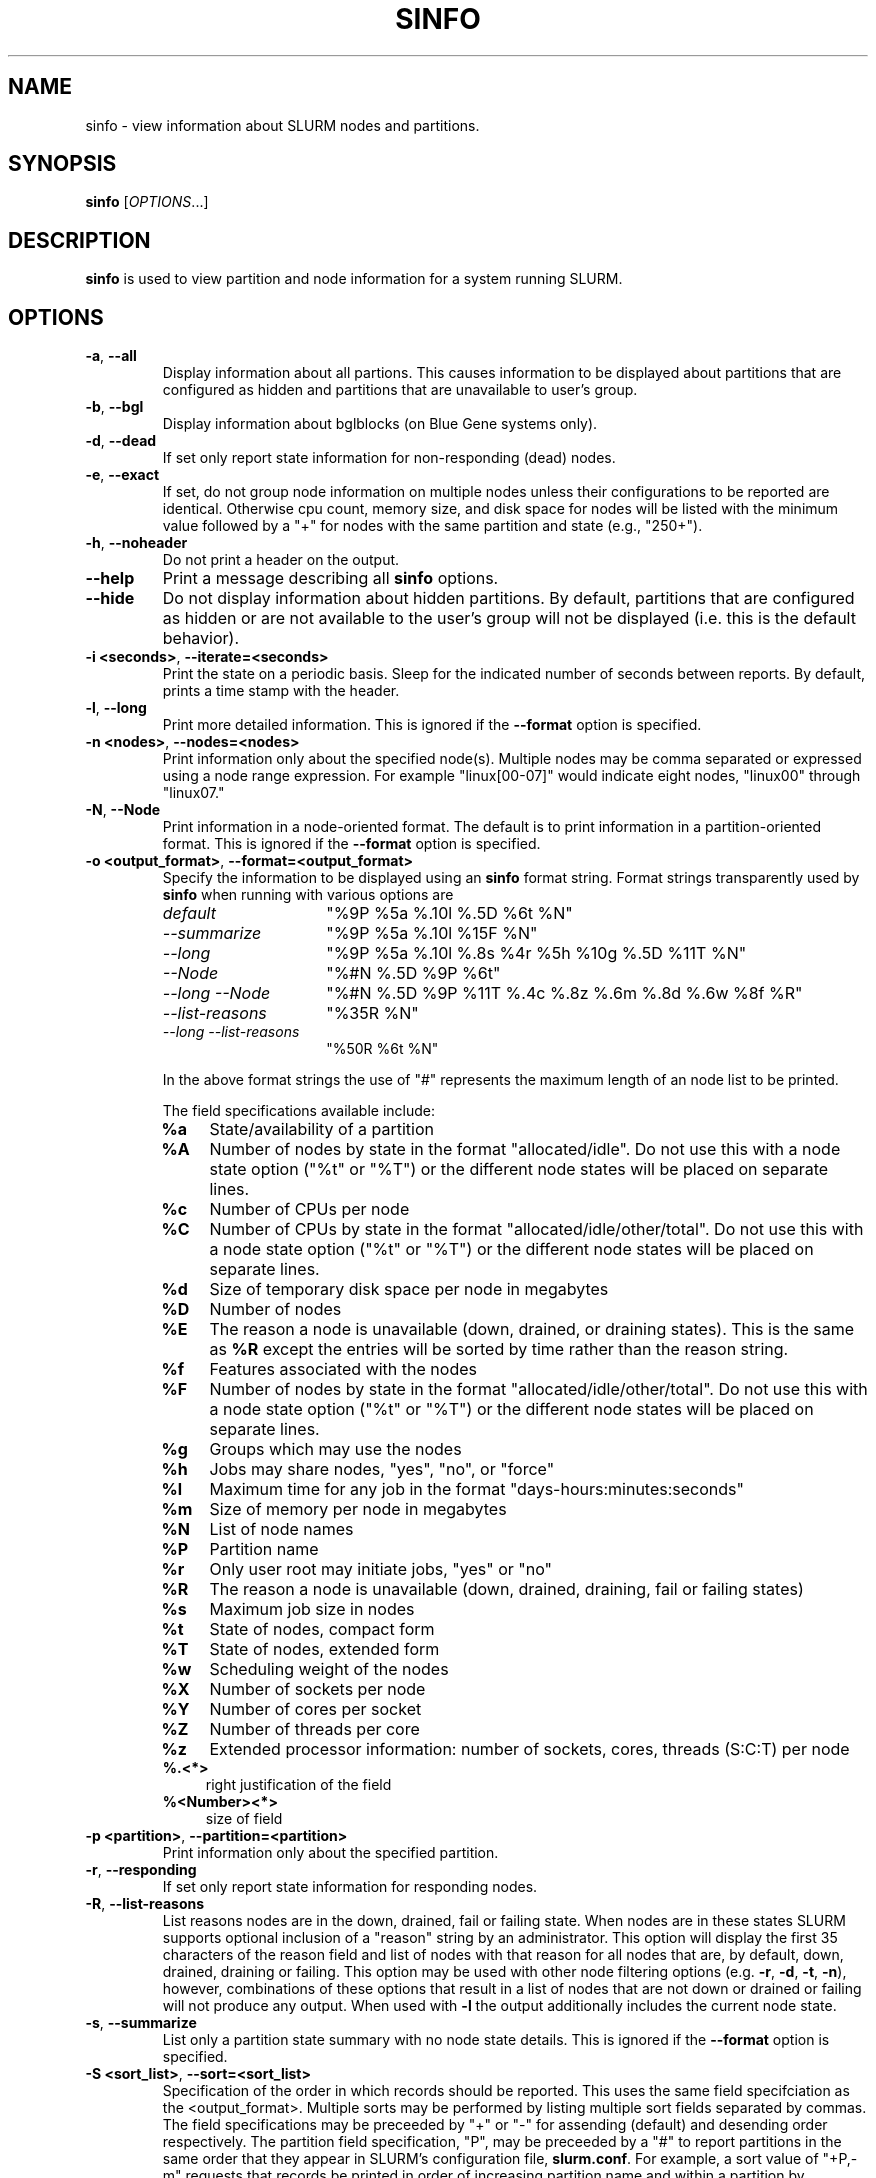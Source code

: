 .TH SINFO "1" "July 2007" "sinfo 1.3" "Slurm components"

.SH "NAME"
sinfo \- view information about SLURM nodes and partitions.

.SH "SYNOPSIS"
\fBsinfo\fR [\fIOPTIONS\fR...] 
.SH "DESCRIPTION"
\fBsinfo\fR is used to view partition and node information for a 
system running SLURM. 

.SH "OPTIONS"

.TP
\fB\-a\fR, \fB\-\-all\fR
Display information about all partions. This causes information to be 
displayed about partitions that are configured as hidden and partitions that
are unavailable to user's group.

.TP
\fB\-b\fR, \fB\-\-bgl\fR
Display information about bglblocks (on Blue Gene systems only).

.TP
\fB\-d\fR, \fB\-\-dead\fR
If set only report state information for non\-responding (dead) nodes.

.TP
\fB\-e\fR, \fB\-\-exact\fR
If set, do not group node information on multiple nodes unless
their configurations to be reported are identical. Otherwise
cpu count, memory size, and disk space for nodes will be listed
with the minimum value followed by a "+" for nodes with the
same partition and state (e.g., "250+").

.TP
\fB\-h\fR, \fB\-\-noheader\fR
Do not print a header on the output.

.TP
\fB\-\-help\fR
Print a message describing all \fBsinfo\fR options.
.TP

\fB\-\-hide\fR
Do not display information about hidden partitions. By default, partitions 
that are configured as hidden or are not available to the user's group 
will not be displayed (i.e. this is the default behavior).

.TP
\fB\-i <seconds>\fR, \fB\-\-iterate=<seconds>\fR
Print the state on a periodic basis. 
Sleep for the indicated number of seconds between reports.
By default, prints a time stamp with the header.

.TP
\fB\-l\fR, \fB\-\-long\fR
Print more detailed information. 
This is ignored if the \fB\-\-format\fR option is specified.

.TP
\fB\-n <nodes>\fR, \fB\-\-nodes=<nodes>\fR
Print information only about the specified node(s). 
Multiple nodes may be comma separated or expressed using a 
node range expression. For example "linux[00\-07]" would 
indicate eight nodes, "linux00" through "linux07."

.TP
\fB\-N\fR, \fB\-\-Node\fR
Print information in a node\-oriented format.
The default is to print information in a partition\-oriented format.
This is ignored if the \fB\-\-format\fR option is specified.

.TP
\fB\-o <output_format>\fR, \fB\-\-format=<output_format>\fR
Specify the information to be displayed using an \fBsinfo\fR
format string. Format strings transparently used by \fBsinfo\fR
when running with various options are
.RS
.TP 15
.I "default"
"%9P %5a %.10l %.5D %6t %N"
.TP 
.I "\-\-summarize"
"%9P %5a %.10l %15F %N"
.TP 
.I "\-\-long"
"%9P %5a %.10l %.8s %4r %5h %10g %.5D %11T %N"
.TP
.I "\-\-Node"
"%#N %.5D %9P %6t"
.TP
.I "\-\-long \-\-Node"
"%#N %.5D %9P %11T %.4c %.8z %.6m %.8d %.6w %8f %R"
.TP
.I "\-\-list\-reasons"
"%35R %N"
.TP
.I "\-\-long \-\-list\-reasons"
"%50R %6t %N"
.RE

.IP
In the above format strings the use of "#" represents the
maximum length of an node list to be printed.
.IP
The field specifications available include: 
.RS
.TP 4
\fB%a\fR 
State/availability of a partition
.TP
\fB%A\fR 
Number of nodes by state in the format "allocated/idle".
Do not use this with a node state option ("%t" or "%T") or
the different node states will be placed on separate lines.
.TP
\fB%c\fR 
Number of CPUs per node
.TP
\fB%C\fR
Number of CPUs by state in the format
"allocated/idle/other/total". Do not use this with a node
state option ("%t" or "%T") or the different node states will
be placed on separate lines.
.TP
\fB%d\fR 
Size of temporary disk space per node in megabytes
.TP
\fB%D\fR 
Number of nodes
.TP
\fB%E\fR
The reason a node is unavailable (down, drained, or draining states).
This is the same as \fB%R\fR except the entries will be sorted by 
time rather than the reason string.
.TP
\fB%f\fR 
Features associated with the nodes
.TP
\fB%F\fR 
Number of nodes by state in the format
"allocated/idle/other/total".  Do not use this with a node
state option ("%t" or "%T") or the different node states will
be placed on separate lines.
.TP
\fB%g\fR 
Groups which may use the nodes
.TP
\fB%h\fR 
Jobs may share nodes, "yes", "no", or "force"
.TP
\fB%l\fR 
Maximum time for any job in the format "days\-hours:minutes:seconds"
.TP
\fB%m\fR 
Size of memory per node in megabytes
.TP
\fB%N\fR 
List of node names
.TP
\fB%P\fR 
Partition name
.TP
\fB%r\fR 
Only user root may initiate jobs, "yes" or "no"
.TP
\fB%R\fR 
The reason a node is unavailable (down, drained, draining, 
fail or failing states)
.TP
\fB%s\fR 
Maximum job size in nodes
.TP
\fB%t\fR 
State of nodes, compact form
.TP
\fB%T\fR 
State of nodes, extended form
.TP
\fB%w\fR 
Scheduling weight of the nodes
.TP
\fB%X\fR 
Number of sockets per node
.TP
\fB%Y\fR 
Number of cores per socket
.TP
\fB%Z\fR 
Number of threads per core
.TP
\fB%z\fR 
Extended processor information: number of sockets, cores, threads (S:C:T) per node
.TP
\fB%.<*>\fR 
right justification of the field
.TP
\fB%<Number><*>\fR 
size of field
.RE

.TP
\fB\-p <partition>\fR, \fB\-\-partition=<partition>\fR
Print information only about the specified partition.  

.TP
\fB\-r\fR, \fB\-\-responding\fR
If set only report state information for responding nodes.

.TP
\fB\-R\fR, \fB\-\-list\-reasons\fR
List reasons nodes are in the down, drained, fail or failing state. 
When nodes are in these states SLURM supports optional inclusion 
of a "reason" string by an administrator. 
This option will display the first 35 characters of the reason 
field and list of nodes with that reason for all nodes that are, 
by default, down, drained, draining or failing. 
This option may be used with other node filtering options 
(e.g. \fB\-r\fR, \fB\-d\fR, \fB\-t\fR, \fB\-n\fR),
however, combinations of these options that result in a 
list of nodes that are not down or drained or failing will 
not produce any output.
When used with \fB\-l\fR the output additionally includes
the current node state.

.TP
\fB\-s\fR, \fB\-\-summarize\fR
List only a partition state summary with no node state details.
This is ignored if the \fB\-\-format\fR option is specified.

.TP
\fB\-S <sort_list>\fR, \fB\-\-sort=<sort_list>\fR
Specification of the order in which records should be reported.
This uses the same field specifciation as the <output_format>.
Multiple sorts may be performed by listing multiple sort fields
separated by commas.  The field specifications may be preceeded
by "+" or "\-" for assending (default) and desending order
respectively.  The partition field specification, "P", may be
preceeded by a "#" to report partitions in the same order that
they appear in SLURM's  configuration file, \fBslurm.conf\fR.
For example, a sort value of "+P,\-m" requests that records
be printed in order of increasing partition name and within a
partition by decreasing memory size.  The default value of sort
is "#P,\-t" (partitions ordered as configured then decreasing
node state).  If the \fB\-\-Node\fB option is selected, the
default sort value is "N" (increasing node name).

.TP
\fB\-t <states>\fR , \fB\-\-states=<states>\fR
List nodes only having the given state(s).  Multiple states
may be comma separated and the comparison is case insensitive.
Possible values include (case insensitive): ALLOC, ALLOCATED,
COMP, COMPLETING, DOWN, DRAIN, DRAINED, DRNG, DRAINING, FAIL, 
FAILING, IDLE, UNK, and UNKNOWN.  
By default nodes in the specified state are reported whether 
they are responding or not.  
The \fB\-\-dead\fR and \fB\-\-responding\fR options may be 
used to filtering nodes by the responding flag.

.TP
\fB\-\-usage\fR
Print a brief message listing the \fBsinfo\fR options.

.TP
\fB\-v\fR, \fB\-\-verbose\fR
Provide detailed event logging through program execution.

.TP
\fB\-V\fR, \fB\-\-version\fR
Print version information and exit.

.SH "OUTPUT FIELD DESCRIPTIONS"
.TP
\fBAVAIL\fR
Partition state: \fBup\fR or \fBdown\fR.
.TP
\fBCPUS\fR
Count of CPUs (processors) on these nodes.
.TP
\fBS:C:T\fR
Count of sockets (S), cores (C), and threads (T) on these nodes.
.TP
\fBSOCKETS\fR
Count of sockets on these nodes.
.TP
\fBCORES\fR
Count of cores on these nodes.
.TP
\fBTHREADS\fR
Count of threads on these nodes.
.TP
\fBGROUPS\fR
Resource allocations in this partition are restricted to the
named groups.  \fBall\fR indicates that all groups may use
this partition.
.TP
\fBJOB_SIZE\fR
Minimum and maximum node count that can be allocated to any
user job.  A single number indicates the minimum and maximum
node count are the same.  \fBinfinite\fR is used to identify
partitions without a maximum node count.
.TP
\fBTIMELIMIT\fR
Maximum time limit for any user job in
days\-hours:minutes:seconds.  \fBinfinite\fR is used to identify
partitions without a job time limit.
.TP
\fBMEMORY\fR
Size of real memory in megabytes on these nodes.
.TP
\fBNODELIST\fR or \fBBP_LIST\fR (BlueGene systems only)
Names of nodes associated with this configuration/partition.
.TP
\fBNODES\fR
Count of nodes with this particular configuration.
.TP
\fBNODES(A/I)\fR
Count of nodes with this particular configuration by node
state in the form "available/idle".
.TP
\fBNODES(A/I/O/T)\fR
Count of nodes with this particular configuration by node
state in the form "available/idle/other/total".
.TP
\fBPARTITION\fR
Name of a partition.  Note that the suffix "*" identifies the
default partition.
.TP
\fBROOT\fR
Is the ability to allocate resources in this partition
restricted to user root, \fByes\fR or \fBno\fR.
.TP
\fBSHARE\fR
Will jobs allocated resources in this partition share those
resources.  
\fBno\fR indicates resources are never shared.
\fBexclusive\fR indicates whole nodes are dedicated to jobs
(equivalent to srun \-\-exclusive option, may be used even 
with shared/cons_res managing individual processors).
\fBforce\fR indicates resources are always available to be shared.  
\fByes\fR indicates resource may be shared or not
per job's resource allocation.
.TP
\fBSTATE\fR
State of the nodes. 
Possible states include: allocated, completing, down, 
drained, draining, fail, failing, idle, and unknown plus
their abbreviated forms: alloc, comp, donw, drain, drng, 
fail, failg, idle, and unk respectively.
Note that the suffix "*" identifies nodes that are presently 
not responding.
.TP
\fBTMP_DISK\fR
Size of temporary disk space in megabytes on these nodes.

.SH "NODE STATE CODES"
.PP
Node state codes are shortened as required for the field size.
If the node state code is followed by "*", this indicates the
node is presently not responding and will not be allocated
any new work.  If the node remains non\-responsive, it will
be placed in the \fBDOWN\fR state (except in the case of
\fBCOMPLETING\fR, \fBDRAINED\fR, \fBDRAINING\fR,
\fBFAIL\fR, \fBFAILING\fR nodes).
If the node state code is followed by "~", this indicates
the node is presently in a power saving mode (typically
running at reduced frequency).
.TP 12
\fBALLOCATED\fR
The node has been allocated to one or more jobs.
.TP
\fBALLOCATED+\fR
The node is allocated to one or more active jobs plus
one or more jobs are in the process of COMPLETING.
.TP
\fBCOMPLETING\fR
All jobs associated with this node are in the process of 
COMPLETING.  This node state will be removed when
all of the job's processes have terminated and the SLURM
epilog program (if any) has terminated. See the \fBEpilog\fR
parameter description in the \fBslurm.conf\fR man page for
more information.
.TP
\fBDOWN\fR
The node is unavailable for use. SLURM can automatically
place nodes in this state if some failure occurs. System
administrators may also explicitly place nodes in this state. If
a node resumes normal operation, SLURM can automatically
return it to service. See the \fBReturnToService\fR
and \fBSlurmdTimeout\fR parameter descriptions in the
\fBslurm.conf\fR(5) man page for more information.
.TP
\fBDRAINED\fR
The node is unavailable for use per system administrator
request.  See the \fBupdate node\fR command in the
\fBscontrol\fR(1) man page or the \fBslurm.conf\fR(5) man page
for more information.
.TP
\fBDRAINING\fR
The node is currently executing a job, but will not be allocated
to additional jobs. The node state will be changed to state
\fBDRAINED\fR when the last job on it completes. Nodes enter
this state per system administrator request. See the \fBupdate
node\fR command in the \fBscontrol\fR(1) man page or the
\fBslurm.conf\fR(5) man page for more information.
.TP
\fBFAIL\fR
The node is expected to fail soon and is unavailable for 
use per system administrator request.  
See the \fBupdate node\fR command in the \fBscontrol\fR(1) 
man page or the \fBslurm.conf\fR(5) man page for more information.
.TP
\fBFAILING\fR
The node is currently executing a job, but is expected to fail 
soon and is unavailable for use per system administrator request.  
See the \fBupdate node\fR command in the \fBscontrol\fR(1) 
man page or the \fBslurm.conf\fR(5) man page for more information.
.TP
\fBIDLE\fR
The node is not allocated to any jobs and is available for use.
.TP
\fBUNKNOWN\fR
The SLURM controller has just started and the node's state
has not yet been determined.

.SH "ENVIRONMENT VARIABLES" 
.PP 
Some \fBsinfo\fR options may
be set via environment variables. These environment variables,
along with their corresponding options, are listed below. (Note:
Commandline options will always override these settings.)
.TP 20
\fBSINFO_ALL\fR
\fB\-a, \-\-all\fR
.TP
\fBSINFO_FORMAT\fR
\fB\-o <output_format>, \-\-format=<output_format>\fR
.TP
\fBSINFO_PARTITION\fR
\fB\-p <partition>, \-\-partition=<partition>\fR
.TP
\fBSINFO_SORT\fR
\fB\-S <sort>, \-\-sort=<sort>\fR
.TP
\fBSLURM_CONF\fR
The location of the SLURM configuration file.

.SH "EXAMPLES"
.eo
Report basic node and partition configurations:

.nf

> sinfo
PARTITION AVAIL TIMELIMIT NODES STATE  NODELIST
batch     up     infinite     2 alloc  adev[8-9]
batch     up     infinite     6 idle   adev[10-15]
debug*    up        30:00     8 idle   adev[0-7]

.fi
 
Report partition summary information:
.nf

> sinfo -s
PARTITION AVAIL TIMELIMIT NODES(A/I/O/T) NODELIST
batch     up     infinite 2/6/0/8        adev[8-15]
debug*    up        30:00 0/8/0/8        adev[0-7]

.fi
 
Report more complete information about the partition debug:
.nf

> sinfo \-\-long \-\-partition=debug
PARTITION AVAIL TIMELIMIT JOB_SIZE ROOT SHARE GROUPS NODES STATE NODELIST
debug*    up        30:00        8 no   no    all        8 idle  dev[0-7]
.fi

Report only those nodes that are in state DRAINED:
.nf

> sinfo --states=drained
PARTITION AVAIL NODES TIMELIMIT STATE  NODELIST
debug*    up        2     30:00 drain  adev[6-7]

.fi

Report node-oriented information with details and exact matches:
.nf

> sinfo -Nel
NODELIST    NODES PARTITION STATE  CPUS MEMORY TMP_DISK WEIGHT FEATURES REASON
adev[0-1]       2 debug*    idle      2   3448    38536     16 (null)   (null)
adev[2,4-7]     5 debug*    idle      2   3384    38536     16 (null)   (null)
adev3           1 debug*    idle      2   3394    38536     16 (null)   (null)
adev[8-9]       2 batch     allocated 2    246    82306     16 (null)   (null)
adev[10-15]     6 batch     idle      2    246    82306     16 (null)   (null)

.fi

Report only down, drained and draining nodes and their reason field:
.nf

> sinfo -R
REASON                              NODELIST
Memory errors                       dev[0,5]
Not Responding                      dev8

.fi
.ec

.SH "COPYING"
Copyright (C) 2002\-2007 The Regents of the University of California.
Produced at Lawrence Livermore National Laboratory (cf, DISCLAIMER).
LLNL\-CODE\-402394.
.LP
This file is part of SLURM, a resource management program.
For details, see <https://computing.llnl.gov/linux/slurm/>.
.LP
SLURM is free software; you can redistribute it and/or modify it under
the terms of the GNU General Public License as published by the Free
Software Foundation; either version 2 of the License, or (at your option)
any later version.
.LP
SLURM is distributed in the hope that it will be useful, but WITHOUT ANY
WARRANTY; without even the implied warranty of MERCHANTABILITY or FITNESS
FOR A PARTICULAR PURPOSE.  See the GNU General Public License for more
details.

.SH "SEE ALSO"
\fBscontrol\fR(1), \fBsmap\fR(1), \fBsqueue\fR(1), 
\fBslurm_load_ctl_conf\fR(3), \fBslurm_load_jobs\fR(3), \fBslurm_load_node\fR(3), 
\fBslurm_load_partitions\fR(3), 
\fBslurm_reconfigure\fR(3), \fBslurm_shutdown\fR(3), 
\fBslurm_update_job\fR(3), \fBslurm_update_node\fR(3), 
\fBslurm_update_partition\fR(3),
\fBslurm.conf\fR(5)
